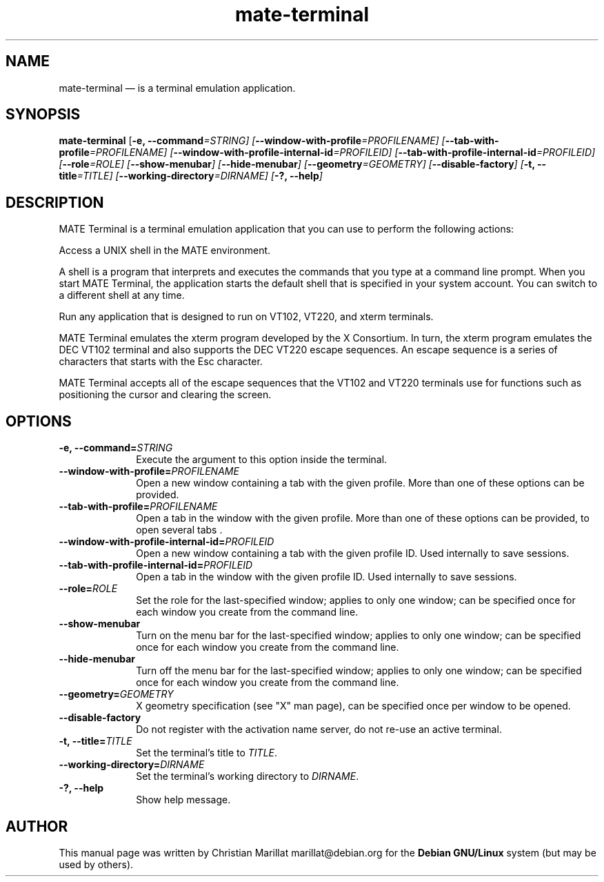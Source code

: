 .TH "mate-terminal" "1" 
.SH "NAME" 
mate-terminal \(em is a terminal emulation application. 
.SH "SYNOPSIS" 
.PP 
\fBmate-terminal\fR [\fB-e, \-\-command\fI=STRING\fR\fP]  [\fB\-\-window-with-profile\fI=PROFILENAME\fR\fP]  [\fB\-\-tab-with-profile\fI=PROFILENAME\fR\fP]  [\fB\-\-window-with-profile-internal-id\fI=PROFILEID\fR\fP]  [\fB\-\-tab-with-profile-internal-id\fI=PROFILEID\fR\fP]  [\fB\-\-role\fI=ROLE\fR\fP]  [\fB\-\-show-menubar\fP]  [\fB\-\-hide-menubar\fP]  [\fB\-\-geometry\fI=GEOMETRY\fR\fP]  [\fB\-\-disable-factory\fP]  [\fB-t, \-\-title\fI=TITLE\fR\fP]  [\fB\-\-working-directory\fI=DIRNAME\fR\fP]  [\fB-?, \-\-help\fP]  
.SH "DESCRIPTION" 
.PP 
MATE Terminal is a terminal emulation application that you can 
use to perform the following actions: 
.PP 
Access a UNIX shell in the MATE environment. 
.PP 
A shell is a program that interprets and executes the commands 
that you type at a command line prompt. When you start MATE Terminal, 
the application starts the default shell that is specified in your 
system account. You can switch to a different shell at any 
time. 
.PP 
Run any application that is designed to run on VT102, VT220, 
and xterm terminals. 
.PP 
MATE Terminal emulates the xterm program developed by the X 
Consortium. In turn, the xterm program emulates the DEC VT102 terminal 
and also supports the DEC VT220 escape sequences. An escape sequence 
is a series of characters that starts with the Esc character. 
.PP 
MATE Terminal accepts all of the escape sequences that the VT102 
and VT220 terminals use for functions such as positioning the cursor 
and clearing the screen. 
.SH "OPTIONS" 
.IP "\fB-e, \-\-command=\fISTRING\fR\fP" 10 
Execute the argument to this option inside the terminal. 
.IP "\fB\-\-window-with-profile=\fIPROFILENAME\fR\fP" 10 
Open a new window containing a tab with the given profile.  
More than one of these options can be provided. 
.IP "\fB\-\-tab-with-profile=\fIPROFILENAME\fR\fP" 10 
Open a tab in the window with the given profile. More than 
one of these options can be provided, to open 
several tabs . 
.IP "\fB\-\-window-with-profile-internal-id=\fIPROFILEID\fR\fP" 10 
Open a new window containing a tab with the given profile 
ID. Used internally to save sessions. 
.IP "\fB\-\-tab-with-profile-internal-id=\fIPROFILEID\fR\fP" 10 
Open a tab in the window with the given profile ID. 
Used internally to save sessions. 
.IP "\fB\-\-role=\fIROLE\fR\fP" 10 
Set the role for the last-specified window; applies to only 
one window; can be specified once for each window you create 
from the command line. 
.IP "\fB\-\-show-menubar\fP" 10 
Turn on the menu bar for the last-specified window; applies 
to only one window; can be specified once for each window you 
create from the command line. 
.IP "\fB\-\-hide-menubar\fP" 10 
Turn off the menu bar for the last-specified window; applies 
to only one window; can be specified once for each window you 
create from the command line. 
.IP "\fB\-\-geometry=\fIGEOMETRY\fR\fP" 10 
X geometry specification (see "X" man page), can be 
specified once per window to be opened. 
.IP "\fB\-\-disable-factory\fP" 10 
Do not register with the activation name server, do not 
re-use an active terminal. 
.IP "\fB-t, \-\-title=\fITITLE\fR\fP" 10 
Set the terminal's title to \fITITLE\fR. 
.IP "\fB\-\-working-directory=\fIDIRNAME\fR\fP" 10 
Set the terminal's working directory to \fIDIRNAME\fR.
.IP "\fB-?, \-\-help\fP" 10 
Show help message. 
.SH "AUTHOR" 
.PP 
This manual page was written by Christian Marillat marillat@debian.org for 
the \fBDebian GNU/Linux\fP system (but may be used by others). 
.\" created by instant / docbook-to-man, Fri 18 Jan 2013, 14:42 
